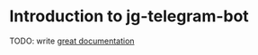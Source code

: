 * Introduction to jg-telegram-bot
TODO: write [[http://jacobian.org/writing/what-to-write/][great documentation]]
